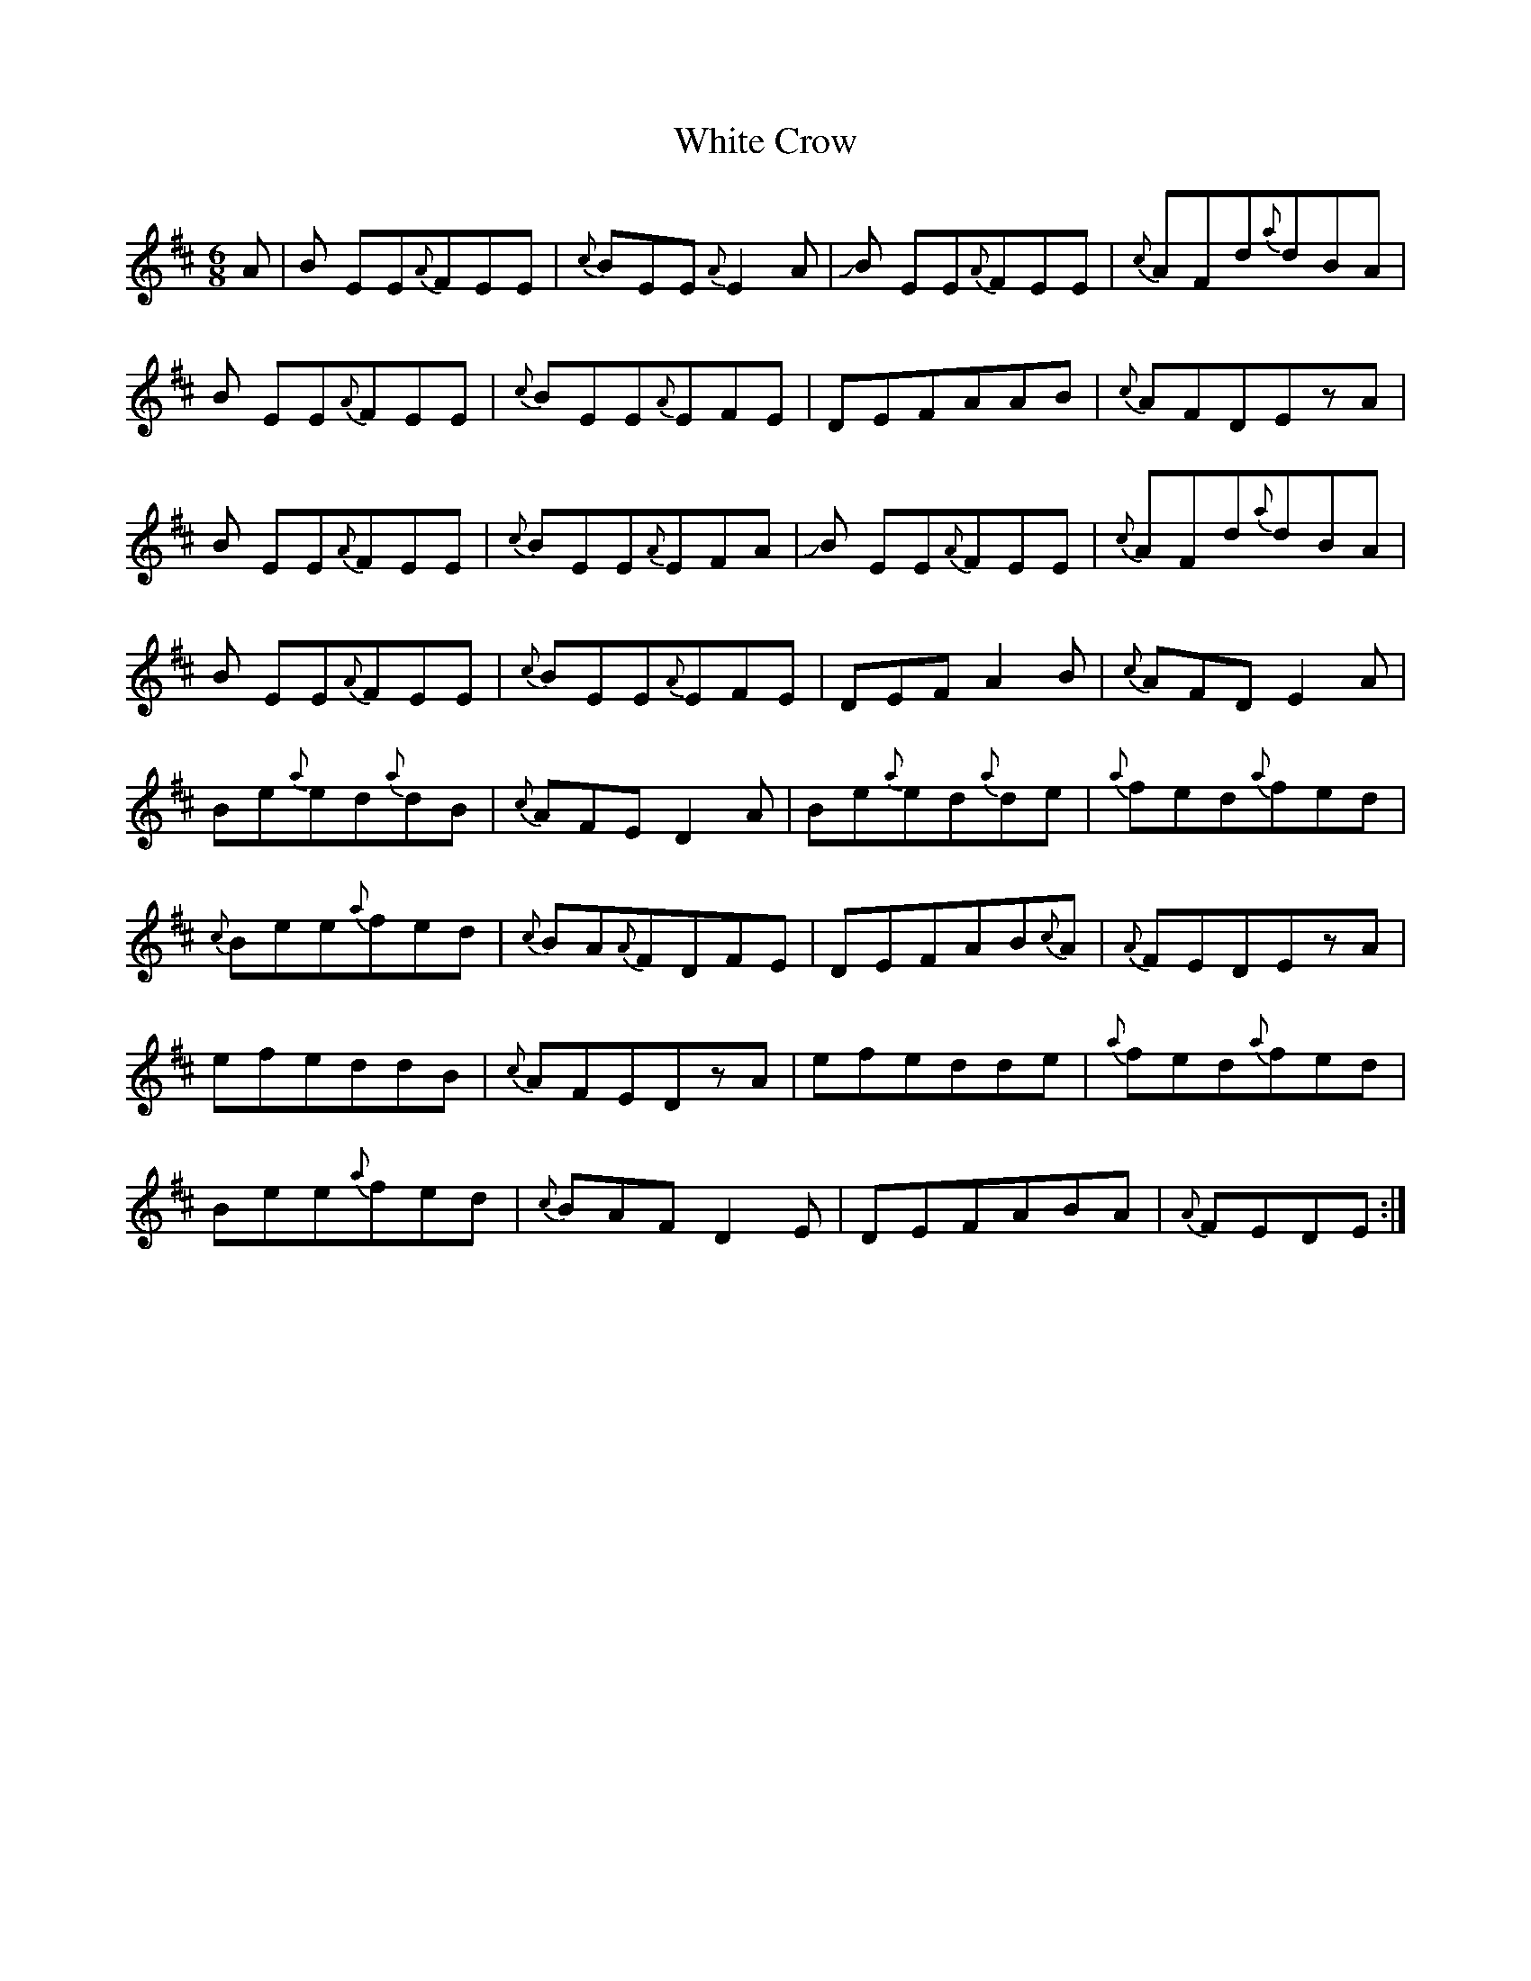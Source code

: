 X: 42740
T: White Crow
R: jig
M: 6/8
K: Dmajor
A|B EE{A}FEE|{c}BEE{A}E2 A|!slide!B EE{A}FEE|{c}AFd{a}dBA|
B EE{A}FEE|{c}BEE{A}EFE|DEFAAB|{c}AFDEzA|
B EE{A}FEE|{c}BEE{A}EFA|!slide!B EE{A}FEE|{c}AFd{a}dBA|
B EE{A}FEE|{c}BEE{A}EFE|DEFA2 B|{c}AFDE2A|
Be{a}ed{a}dB|{c}AFED2A|Be{a}ed{a}de|{a}fed{a}fed|
{c}Bee{a}fed|{c}BA{A}FDFE|DEFAB{c}A|{A}FEDEzA|
efeddB|{c}AFEDzA|efedde|{a}fed{a}fed|
Bee{a}fed|{c}BAFD2E|DEFABA|{A}FEDE:|


